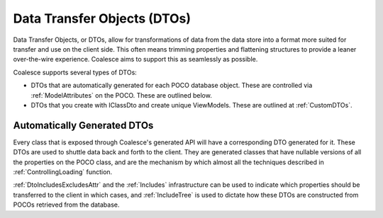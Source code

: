 
.. _GenDTOs:

Data Transfer Objects (DTOs)
----------------------------

Data Transfer Objects, or DTOs, allow for transformations of data from the data store into a format more suited for transfer and use on the client side. This often means trimming properties and flattening structures to provide a leaner over-the-wire experience. Coalesce aims to support this as seamlessly as possible.

Coalesce supports several types of DTOs:

-  DTOs that are automatically generated for each POCO database object.
   These are controlled via :ref:`ModelAttributes` on the POCO. These are outlined below.
-  DTOs that you create with IClassDto and create unique ViewModels. These are outlined at :ref:`CustomDTOs`.


Automatically Generated DTOs
~~~~~~~~~~~~~~~~~~~~~~~~~~~~

Every class that is exposed through Coalesce's generated API will have a corresponding DTO generated for it. These DTOs are used to
shuttle data back and forth to the client. They are generated classes
that have nullable versions of all the properties on the POCO class, and are the mechanism by which almost all the techniques described in :ref:`ControllingLoading` function.

:ref:`DtoIncludesExcludesAttr` and the :ref:`Includes` infrastructure can be used to indicate which properties should be transferred to the client in which cases, and :ref:`IncludeTree` is used to dictate how these DTOs are constructed from POCOs retrieved from the database.

